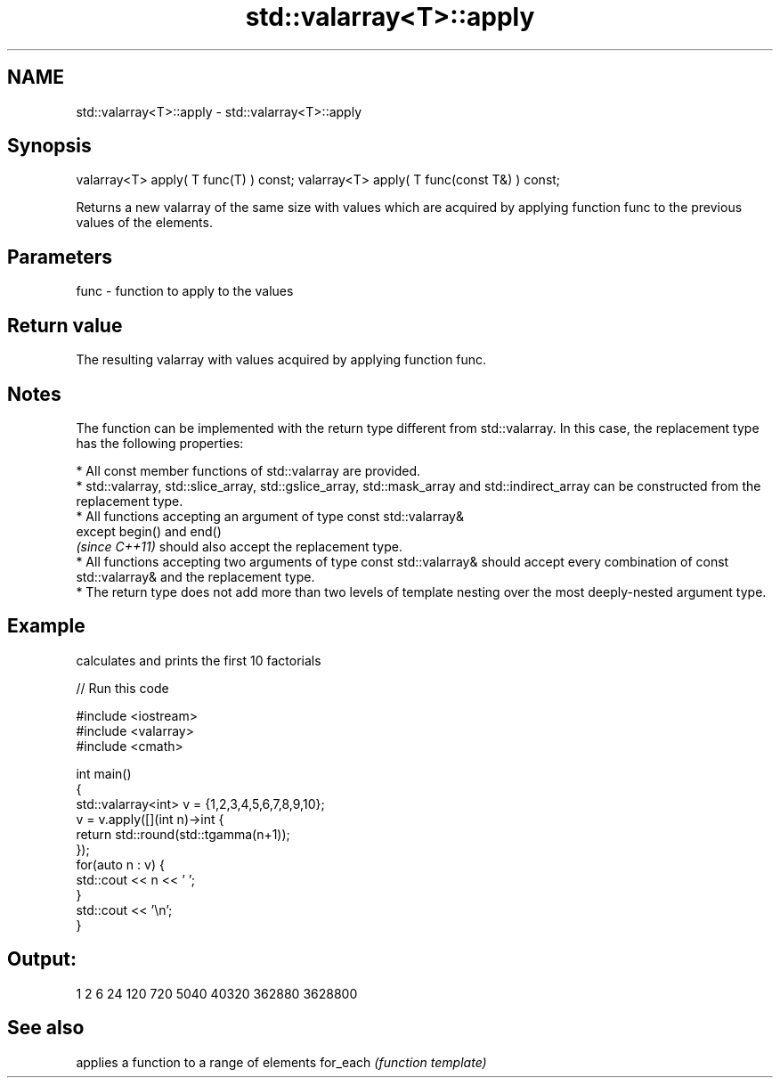 .TH std::valarray<T>::apply 3 "2020.03.24" "http://cppreference.com" "C++ Standard Libary"
.SH NAME
std::valarray<T>::apply \- std::valarray<T>::apply

.SH Synopsis

valarray<T> apply( T func(T) ) const;
valarray<T> apply( T func(const T&) ) const;

Returns a new valarray of the same size with values which are acquired by applying function func to the previous values of the elements.

.SH Parameters


func - function to apply to the values


.SH Return value

The resulting valarray with values acquired by applying function func.

.SH Notes

The function can be implemented with the return type different from std::valarray. In this case, the replacement type has the following properties:


      * All const member functions of std::valarray are provided.
      * std::valarray, std::slice_array, std::gslice_array, std::mask_array and std::indirect_array can be constructed from the replacement type.
      * All functions accepting an argument of type const std::valarray&
        except begin() and end()
        \fI(since C++11)\fP should also accept the replacement type.
      * All functions accepting two arguments of type const std::valarray& should accept every combination of const std::valarray& and the replacement type.
      * The return type does not add more than two levels of template nesting over the most deeply-nested argument type.



.SH Example

calculates and prints the first 10 factorials

// Run this code

  #include <iostream>
  #include <valarray>
  #include <cmath>

  int main()
  {
      std::valarray<int> v = {1,2,3,4,5,6,7,8,9,10};
      v = v.apply([](int n)->int {
                      return std::round(std::tgamma(n+1));
                  });
      for(auto n : v) {
          std::cout << n << ' ';
      }
      std::cout << '\\n';
  }

.SH Output:

  1 2 6 24 120 720 5040 40320 362880 3628800


.SH See also


         applies a function to a range of elements
for_each \fI(function template)\fP




